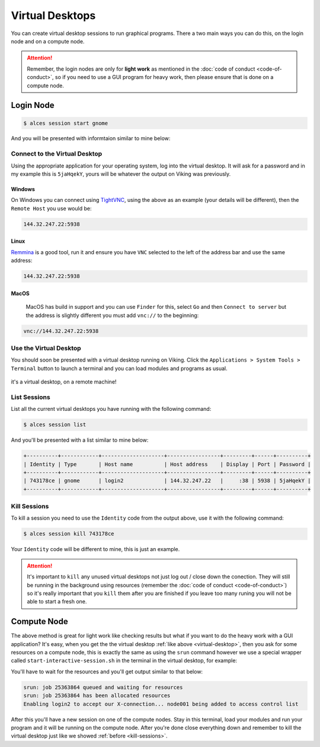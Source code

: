 Virtual Desktops
================

You can create virtual desktop sessions to run graphical programs. There a two main ways you can do this, on the login node and on a compute node.

.. attention::

    Remember, the login nodes are only for **light work** as mentioned in the :doc:`code of conduct <code-of-conduct>`, so if you need to use a GUI program for heavy work, then please ensure that is done on a compute node.


Login Node
----------

.. code-block:: console

    $ alces session start gnome

And you will be presented with informtaion similar to mine below:

.. code-block:: console
    :emphasize-lines: 4,5,7

    VNC server started:
        Identity: 743178ce-32d2-11ee-8df4-246e96c38380
            Type: gnome
            Host: 144.32.247.22
            Port: 5938
         Display: 38
        Password: 5jaHqekY
       Websocket: 41377

    Depending on your client, you can (insecurely by default) connect to the
    session using:

      vnc://nd996:5jaHqekY@144.32.247.22:5938
      144.32.247.22:5938
      144.32.247.22:38


    If prompted, you should supply the following password: 5jaHqekY


Connect to the Virtual Desktop
^^^^^^^^^^^^^^^^^^^^^^^^^^^^^^^

Using the appropriate application for your operating system, log into the virtual desktop. It will ask for a password and in my example this is ``5jaHqekY``, yours will be whatever the output on Viking was previously.

Windows
"""""""

On Windows you can connect using `TightVNC <https://www.tightvnc.com/download.php>`_, using the above as an example (your details will be different), then the ``Remote Host`` you use would be:

.. code-block:: console

    144.32.247.22:5938

Linux
""""""

`Remmina <https://remmina.org/how-to-install-remmina/>`_ is a good tool, run it and ensure you have ``VNC`` selected to the left of the address bar and use the same address:

.. code-block:: console

     144.32.247.22:5938


MacOS
""""""

 MacOS has build in support and you can use ``Finder`` for this, select ``Go`` and then ``Connect to server`` but the address is slightly different you must add ``vnc://`` to the beginning:

.. code-block:: console

    vnc://144.32.247.22:5938


.. _virtual-desktop:

Use the Virtual Desktop
^^^^^^^^^^^^^^^^^^^^^^^

You should soon be presented with a virtual desktop running on Viking. Click the ``Applications > System Tools > Terminal`` button to launch a terminal and you can load modules and programs as usual.

.. figure:: img/virtual-desktop1.png
    :align: center
    :alt: a virtual desktop on Viking with the application menu open

    it's a virtual desktop, on a remote machine!


List Sessions
^^^^^^^^^^^^^

List all the current virtual desktops you have running with the following command:

.. code-block:: console

    $ alces session list

And you'll be presented with a list similar to mine below:

.. code-block:: console

    +----------+------------+--------------------+-----------------+---------+------+----------+
    | Identity | Type       | Host name          | Host address    | Display | Port | Password |
    +----------+------------+--------------------+-----------------+---------+------+----------+
    | 743178ce | gnome      | login2             | 144.32.247.22   |     :38 | 5938 | 5jaHqekY |
    +----------+------------+--------------------+-----------------+---------+------+----------+

.. _kill-sessions:

Kill Sessions
^^^^^^^^^^^^^

To kill a session you need to use the ``Identity`` code from the output above, use it with the following command:

.. code-block:: console

    $ alces session kill 743178ce

Your ``Identity`` code will be different to mine, this is just an example.


.. attention::

    It's important to ``kill`` any unused virtual desktops not just log out / close down the conection. They will still be running in the background using resources (remember the :doc:`code of conduct <code-of-conduct>`) so it's really important that you ``kill`` them after you are finished if you leave too many runing you will not be able to start a fresh one.

.. _virtual-session-compute-node:

Compute Node
-------------

The above method is great for light work like checking results but what if you want to do the heavy work with a GUI application? It's easy, when you get the the virtual desktop :ref:`like above <virtual-desktop>`, then you ask for some resources on a compute node, this is exactly the same as using the ``srun`` command however we use a special wrapper called ``start-interactive-session.sh`` in the terminal in the virtual desktop, for example:

.. code-block:: console
    :caption: like ``srun``, this describes 1 node, 20 tasks, for 4 hours and runs a bash shell

    $ start-interactive-session.sh -N 1 -n 20 -t 4:0:0 --pty /bin/bash

You'll have to wait for the resources and you'll get output similar to that below:

.. code-block:: console

    srun: job 25363864 queued and waiting for resources
    srun: job 25363864 has been allocated resources
    Enabling login2 to accept our X-connection... node001 being added to access control list

After this you'll have a new session on one of the compute nodes. Stay in this terminal, load your modules and run your program and it will be running on the compute node. After you're done close everything down and remember to kill the virtual desktop just like we showed :ref:`before <kill-sessions>`.
